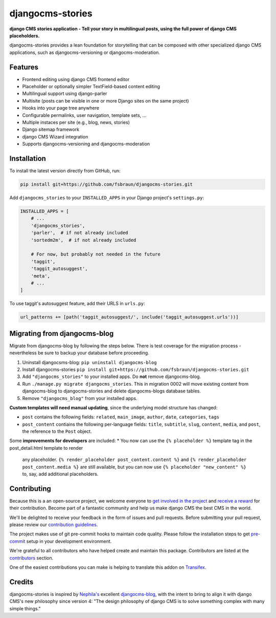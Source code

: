 =================
djangocms-stories
=================

|PyPiVersion| |TestCoverage| |License| |PyVersion| |DjVersion| |CmsVersion|

**django CMS stories application - Tell your story in multilingual posts, using the full
power of django CMS placeholders.**

djangocms-stories provides a lean foundation for storytelling that can be composed with
other specialized django CMS applications, such as djangocms-versioning or djangocms-moderation.

********
Features
********

* Frontend editing using django CMS frontend editor
* Placeholder or optionally simpler TextField-based content editing
* Multilingual support using django-parler
* Multisite (posts can be visible in one or more Django sites on the same project)
* Hooks into your page tree anywhere
* Configurable permalinks, user navigation, template sets, ...
* Multiple instaces per site (e.g., blog, news, stories)
* Django sitemap framework
* django CMS Wizard integration
* Supports djangocms-versioning and djangocms-moderation

************
Installation
************

To install the latest version directly from GitHub, run:

.. code-block:: bash

    pip install git+https://github.com/fsbraun/djangocms-stories.git

Add ``djangocms_stories`` to your ``INSTALLED_APPS`` in your Django project's ``settings.py``:

.. code-block:: python

    INSTALLED_APPS = [
        # ...
        'djangocms_stories',
        'parler',  # if not already included
        'sortedm2m',  # if not already included

        # For now, but probably not needed in the future
        'taggit',
        'taggit_autosuggest',
        'meta',
        # ...
    ]

To use taggit's autosuggest feature, add their URLS in ``urls.py``:

.. code-block:: python

    url_patterns += [path('taggit_autosuggest/', include('taggit_autosuggest.urls'))]



*****************************
Migrating from djangocms-blog
*****************************

Migrate from djangocms-blog by following the steps below. There is test coverage for the migration
process - nevertheless be sure to backup your database before proceeding.

1. Uninstall djangocsms-blog: ``pip uninstall djangocms-blog``
2. Install djangocms-stories ``pip install git+https://github.com/fsbraun/djangocms-stories.git``
3. Add ``"djangocms_stories"`` to your installed apps. Do **not** remove djangocms-blog.
4. Run ``./manage.py migrate djangocms_stories``. This in migration 0002 will move existing content
   from djangocms-blog to djangocms-stories and delete djangocms-blogs database tables.
5. Remove ``"djangocms_blog"`` from your installed apps.

**Custom templates will need manual updating**, since the underlying model structure has changed:

* ``post`` contains the following fields: ``related``, ``main_image``, ``author``, ``date``, ``categories``, ``tags``
* ``post_content`` contiains the following per-language fields:
  ``title``, ``subtitle``, ``slug``, ``content``, ``media``, and ``post``, the reference
  to the ``Post`` object.

Some **improvements for developers** are included:
* You now can use the ``{% placeholder %}`` template tag in the post_detail.html template to render
  any placeholder. ``{% render_placeholder post_content.content %}`` and ``{% render_placeholder post_content.media %}``
  are still available, but you can now use ``{% placeholder "new_content" %}`` to, say, add additional placeholders.


************
Contributing
************

Because this is a an open-source project, we welcome everyone to
`get involved in the project <https://www.django-cms.org/en/contribute/>`_ and
`receive a reward <https://www.django-cms.org/en/bounty-program/>`_ for their contribution.
Become part of a fantastic community and help us make django CMS the best CMS in the world.

We'll be delighted to receive your
feedback in the form of issues and pull requests. Before submitting your
pull request, please review our `contribution guidelines
<http://docs.django-cms.org/en/latest/contributing/index.html>`_.

The project makes use of git pre-commit hooks to maintain code quality.
Please follow the installation steps to get `pre-commit <https://pre-commit.com/#installation>`_
setup in your development environment.

We're grateful to all contributors who have helped create and maintain
this package. Contributors are listed at the `contributors
<https://github.com/fsbraun/djangocms-stories/graphs/contributors>`_
section.

One of the easiest contributions you can make is helping to translate this addon on
`Transifex <https://www.transifex.com/divio/djangocms-stories/dashboard/>`_.

*******
Credits
*******

djangocms-stories is inspired by `Nephila's <https://github.com/nephila>`_ excellent
`djangocms-blog <https://github.com/nephila/djangocms-blog>`_, with the intent to bring
to align it with django CMS's new philosophy since version 4: "The design philosophy of
django CMS is to solve something complex with many simple things."

.. |PyPiVersion| image:: https://img.shields.io/pypi/v/djangocms-stories.svg?style=flat-square
    :target: https://pypi.python.org/pypi/djangocms-stories
    :alt: Latest PyPI version

.. |PyVersion| image:: https://img.shields.io/pypi/pyversions/djangocms-stories.svg?style=flat-square
    :target: https://pypi.python.org/pypi/djangocms-stories
    :alt: Python versions

.. |DjVersion| image:: https://img.shields.io/pypi/frameworkversions/django/djangocms-stories.svg?style=flat-square
    :target: https://pypi.python.org/pypi/djangocms-stories
    :alt: Django versions

.. |CmsVersion| image:: https://img.shields.io/pypi/frameworkversions/django-cms/djangocms-stories.svg?style=flat-square
    :target: https://pypi.python.org/pypi/djangocms-stories
    :alt: django CMS versions

.. |TestCoverage| image:: https://codecov.io/gh/fsbraun/djangocms-stories/graph/badge.svg?token=O64yNt6pgo
    :target: https://codecov.io/gh/fsbraun/djangocms-stories
    :alt: Test coverage

.. |License| image:: https://img.shields.io/github/license/fsbraun/djangocms-stories.svg?style=flat-square
   :target: https://pypi.python.org/pypi/djangocms-stories/
    :alt: License
